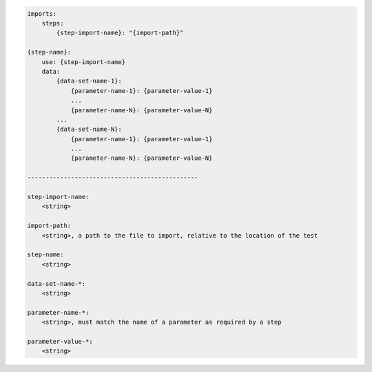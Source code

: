 .. code-block:: text

    imports:
        steps:
            {step-import-name}: "{import-path}"

    {step-name}:
        use: {step-import-name}
        data:
            {data-set-name-1}:
                {parameter-name-1}: {parameter-value-1}
                ...
                {parameter-name-N}: {parameter-value-N}
            ...
            {data-set-name-N}:
                {parameter-name-1}: {parameter-value-1}
                ...
                {parameter-name-N}: {parameter-value-N}

    -----------------------------------------------

    step-import-name:
        <string>

    import-path:
        <string>, a path to the file to import, relative to the location of the test

    step-name:
        <string>

    data-set-name-*:
        <string>

    parameter-name-*:
        <string>, must match the name of a parameter as required by a step

    parameter-value-*:
        <string>
